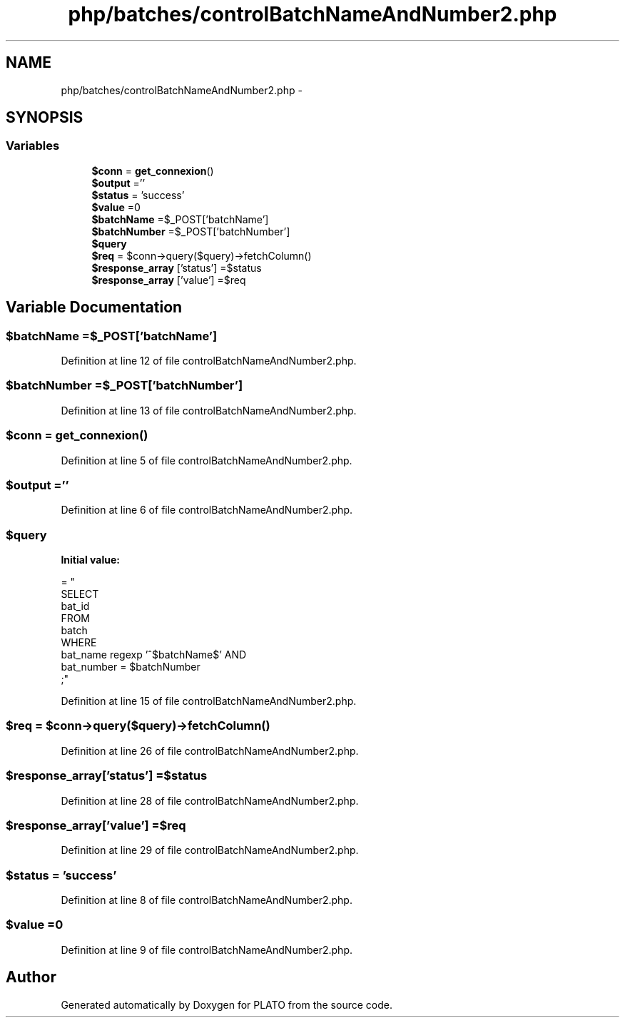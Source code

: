.TH "php/batches/controlBatchNameAndNumber2.php" 3 "Wed Nov 30 2016" "Version V2.0" "PLATO" \" -*- nroff -*-
.ad l
.nh
.SH NAME
php/batches/controlBatchNameAndNumber2.php \- 
.SH SYNOPSIS
.br
.PP
.SS "Variables"

.in +1c
.ti -1c
.RI "\fB$conn\fP = \fBget_connexion\fP()"
.br
.ti -1c
.RI "\fB$output\fP =''"
.br
.ti -1c
.RI "\fB$status\fP = 'success'"
.br
.ti -1c
.RI "\fB$value\fP =0"
.br
.ti -1c
.RI "\fB$batchName\fP =$_POST['batchName']"
.br
.ti -1c
.RI "\fB$batchNumber\fP =$_POST['batchNumber']"
.br
.ti -1c
.RI "\fB$query\fP"
.br
.ti -1c
.RI "\fB$req\fP = $conn->query($query)->fetchColumn()"
.br
.ti -1c
.RI "\fB$response_array\fP ['status'] =$status"
.br
.ti -1c
.RI "\fB$response_array\fP ['value'] =$req"
.br
.in -1c
.SH "Variable Documentation"
.PP 
.SS "$\fBbatchName\fP =$_POST['batchName']"

.PP
Definition at line 12 of file controlBatchNameAndNumber2\&.php\&.
.SS "$batchNumber =$_POST['batchNumber']"

.PP
Definition at line 13 of file controlBatchNameAndNumber2\&.php\&.
.SS "$conn = \fBget_connexion\fP()"

.PP
Definition at line 5 of file controlBatchNameAndNumber2\&.php\&.
.SS "$output =''"

.PP
Definition at line 6 of file controlBatchNameAndNumber2\&.php\&.
.SS "$query"
\fBInitial value:\fP
.PP
.nf
= "
    SELECT 
        bat_id
    FROM
        batch
    WHERE
        bat_name regexp '^$batchName$' AND
        bat_number = $batchNumber
    ;"
.fi
.PP
Definition at line 15 of file controlBatchNameAndNumber2\&.php\&.
.SS "$req = $conn->query($query)->fetchColumn()"

.PP
Definition at line 26 of file controlBatchNameAndNumber2\&.php\&.
.SS "$response_array['status'] =$status"

.PP
Definition at line 28 of file controlBatchNameAndNumber2\&.php\&.
.SS "$response_array['value'] =$req"

.PP
Definition at line 29 of file controlBatchNameAndNumber2\&.php\&.
.SS "$status = 'success'"

.PP
Definition at line 8 of file controlBatchNameAndNumber2\&.php\&.
.SS "$value =0"

.PP
Definition at line 9 of file controlBatchNameAndNumber2\&.php\&.
.SH "Author"
.PP 
Generated automatically by Doxygen for PLATO from the source code\&.
